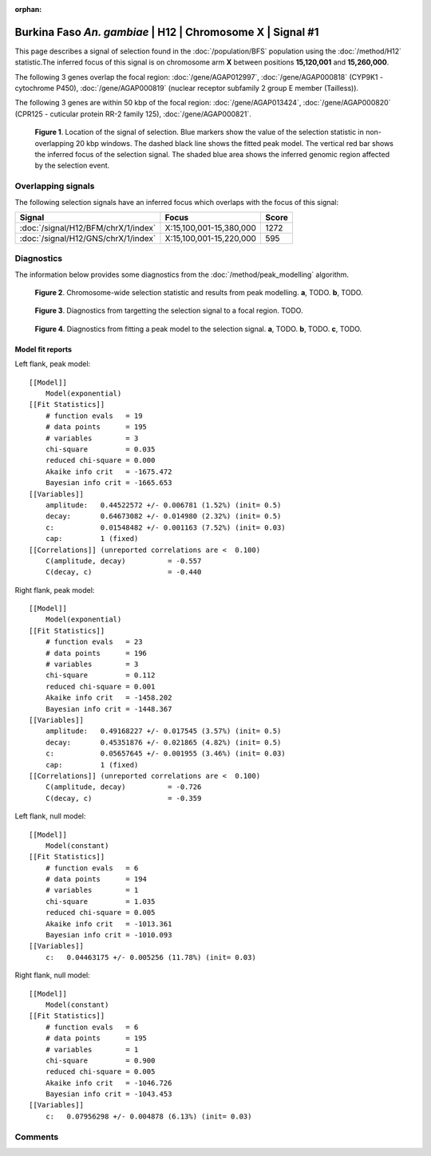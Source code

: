 :orphan:

Burkina Faso *An. gambiae* | H12 | Chromosome X | Signal #1
================================================================================



This page describes a signal of selection found in the
:doc:`/population/BFS` population using the
:doc:`/method/H12` statistic.The inferred focus of this signal is on chromosome arm
**X** between positions **15,120,001** and
**15,260,000**.




The following 3 genes overlap the focal region: :doc:`/gene/AGAP012997`,  :doc:`/gene/AGAP000818` (CYP9K1 - cytochrome P450),  :doc:`/gene/AGAP000819` (nuclear receptor subfamily 2 group E member (Tailless)).




The following 3 genes are within 50 kbp of the focal
region: :doc:`/gene/AGAP013424`,  :doc:`/gene/AGAP000820` (CPR125 - cuticular protein RR-2 family 125),  :doc:`/gene/AGAP000821`.


.. figure:: peak_location.png
    :alt: signal location

    **Figure 1**. Location of the signal of selection. Blue markers show the
    value of the selection statistic in non-overlapping 20 kbp windows. The
    dashed black line shows the fitted peak model. The vertical red bar shows
    the inferred focus of the selection signal. The shaded blue area shows the
    inferred genomic region affected by the selection event.

Overlapping signals
-------------------



The following selection signals have an inferred focus which overlaps with the
focus of this signal:

.. cssclass:: table-hover
.. csv-table::
    :widths: auto
    :header: Signal, Focus, Score

    :doc:`/signal/H12/BFM/chrX/1/index`,"X:15,100,001-15,380,000",1272
    :doc:`/signal/H12/GNS/chrX/1/index`,"X:15,100,001-15,220,000",595
    



Diagnostics
-----------

The information below provides some diagnostics from the
:doc:`/method/peak_modelling` algorithm.

.. figure:: peak_context.png

    **Figure 2**. Chromosome-wide selection statistic and results from peak
    modelling. **a**, TODO. **b**, TODO.

.. figure:: peak_targetting.png

    **Figure 3**. Diagnostics from targetting the selection signal to a focal
    region. TODO.

.. figure:: peak_fit.png

    **Figure 4**. Diagnostics from fitting a peak model to the selection signal.
    **a**, TODO. **b**, TODO. **c**, TODO.

Model fit reports
~~~~~~~~~~~~~~~~~

Left flank, peak model::

    [[Model]]
        Model(exponential)
    [[Fit Statistics]]
        # function evals   = 19
        # data points      = 195
        # variables        = 3
        chi-square         = 0.035
        reduced chi-square = 0.000
        Akaike info crit   = -1675.472
        Bayesian info crit = -1665.653
    [[Variables]]
        amplitude:   0.44522572 +/- 0.006781 (1.52%) (init= 0.5)
        decay:       0.64673082 +/- 0.014980 (2.32%) (init= 0.5)
        c:           0.01548482 +/- 0.001163 (7.52%) (init= 0.03)
        cap:         1 (fixed)
    [[Correlations]] (unreported correlations are <  0.100)
        C(amplitude, decay)          = -0.557 
        C(decay, c)                  = -0.440 


Right flank, peak model::

    [[Model]]
        Model(exponential)
    [[Fit Statistics]]
        # function evals   = 23
        # data points      = 196
        # variables        = 3
        chi-square         = 0.112
        reduced chi-square = 0.001
        Akaike info crit   = -1458.202
        Bayesian info crit = -1448.367
    [[Variables]]
        amplitude:   0.49168227 +/- 0.017545 (3.57%) (init= 0.5)
        decay:       0.45351876 +/- 0.021865 (4.82%) (init= 0.5)
        c:           0.05657645 +/- 0.001955 (3.46%) (init= 0.03)
        cap:         1 (fixed)
    [[Correlations]] (unreported correlations are <  0.100)
        C(amplitude, decay)          = -0.726 
        C(decay, c)                  = -0.359 


Left flank, null model::

    [[Model]]
        Model(constant)
    [[Fit Statistics]]
        # function evals   = 6
        # data points      = 194
        # variables        = 1
        chi-square         = 1.035
        reduced chi-square = 0.005
        Akaike info crit   = -1013.361
        Bayesian info crit = -1010.093
    [[Variables]]
        c:   0.04463175 +/- 0.005256 (11.78%) (init= 0.03)


Right flank, null model::

    [[Model]]
        Model(constant)
    [[Fit Statistics]]
        # function evals   = 6
        # data points      = 195
        # variables        = 1
        chi-square         = 0.900
        reduced chi-square = 0.005
        Akaike info crit   = -1046.726
        Bayesian info crit = -1043.453
    [[Variables]]
        c:   0.07956298 +/- 0.004878 (6.13%) (init= 0.03)


Comments
--------

.. raw:: html

    <div id="disqus_thread"></div>
    <script>
    (function() { // DON'T EDIT BELOW THIS LINE
    var d = document, s = d.createElement('script');
    s.src = 'https://agam-selection-atlas.disqus.com/embed.js';
    s.setAttribute('data-timestamp', +new Date());
    (d.head || d.body).appendChild(s);
    })();
    </script>
    <noscript>Please enable JavaScript to view the <a href="https://disqus.com/?ref_noscript">comments powered by Disqus.</a></noscript>
